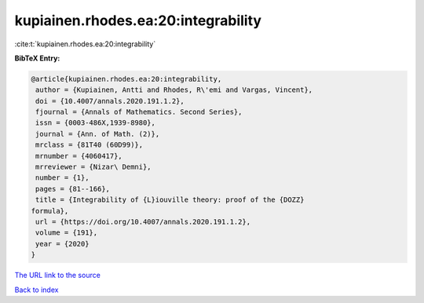 kupiainen.rhodes.ea:20:integrability
====================================

:cite:t:`kupiainen.rhodes.ea:20:integrability`

**BibTeX Entry:**

.. code-block:: bibtex

   @article{kupiainen.rhodes.ea:20:integrability,
    author = {Kupiainen, Antti and Rhodes, R\'emi and Vargas, Vincent},
    doi = {10.4007/annals.2020.191.1.2},
    fjournal = {Annals of Mathematics. Second Series},
    issn = {0003-486X,1939-8980},
    journal = {Ann. of Math. (2)},
    mrclass = {81T40 (60D99)},
    mrnumber = {4060417},
    mrreviewer = {Nizar\ Demni},
    number = {1},
    pages = {81--166},
    title = {Integrability of {L}iouville theory: proof of the {DOZZ}
   formula},
    url = {https://doi.org/10.4007/annals.2020.191.1.2},
    volume = {191},
    year = {2020}
   }
`The URL link to the source <ttps://doi.org/10.4007/annals.2020.191.1.2}>`_


`Back to index <../By-Cite-Keys.html>`_
